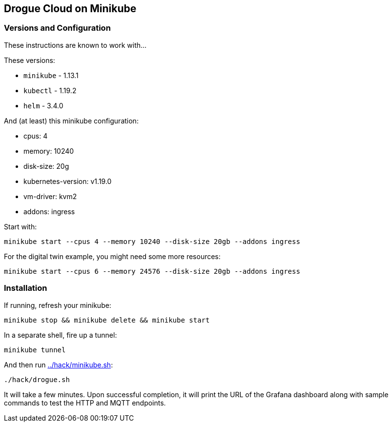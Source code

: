 :icons: font

ifdef::env-github[]
:tip-caption: :bulb:
:note-caption: :information_source:
:important-caption: :heavy_exclamation_mark:
:caution-caption: :fire:
:warning-caption: :warning:
endif::[]

:toc:
:toc-placement!:

== Drogue Cloud on Minikube

=== Versions and Configuration

These instructions are known to work with...

These versions:

* `minikube` - 1.13.1
* `kubectl` - 1.19.2
* `helm` - 3.4.0

And (at least) this minikube configuration:

- cpus: 4
- memory: 10240
- disk-size: 20g
- kubernetes-version: v1.19.0
- vm-driver: kvm2
- addons: ingress

Start with:

----
minikube start --cpus 4 --memory 10240 --disk-size 20gb --addons ingress
----

For the digital twin example, you might need some more resources:

----
minikube start --cpus 6 --memory 24576 --disk-size 20gb --addons ingress
----

=== Installation

If running, refresh your minikube:

----
minikube stop && minikube delete && minikube start
----

In a separate shell, fire up a tunnel:

----
minikube tunnel
----

And then run link:../hack/minikube.sh[]:

----
./hack/drogue.sh
----

It will take a few minutes. Upon successful completion, it will print
the URL of the Grafana dashboard along with sample commands to test
the HTTP and MQTT endpoints.

